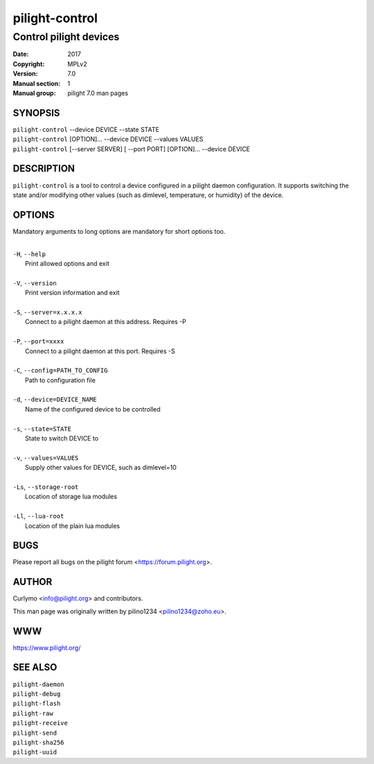 ===============
pilight-control
===============

Control pilight devices
-----------------------

:Date:           2017
:Copyright:      MPLv2
:Version:        7.0
:Manual section: 1
:Manual group:   pilight 7.0 man pages

SYNOPSIS
========

| ``pilight-control`` --device DEVICE --state STATE
| ``pilight-control`` [OPTION]... --device DEVICE --values VALUES
| ``pilight-control`` [--server SERVER] [ --port PORT] [OPTION]... --device DEVICE

DESCRIPTION
===========

``pilight-control`` is a tool to control a device configured in a pilight daemon configuration. It supports switching the state and/or modifying other values (such as dimlevel, temperature, or humidity) of the device.

OPTIONS
=======

Mandatory arguments to long options are mandatory for short options too.

|
| ``-H``, ``--help``
|  Print allowed options and exit
|
| ``-V``, ``--version``
|  Print version information and exit
|
| ``-S``, ``--server=x.x.x.x``
|  Connect to a pilight daemon at this address. Requires -P
|
| ``-P``, ``--port=xxxx``
|  Connect to a pilight daemon at this port. Requires -S
|
| ``-C``, ``--config=PATH_TO_CONFIG``
|  Path to configuration file
|
| ``-d``, ``--device=DEVICE_NAME``
|  Name of the configured device to be controlled
|
| ``-s``, ``--state=STATE``
|  State to switch DEVICE to
|
| ``-v``, ``--values=VALUES``
|  Supply other values for DEVICE, such as dimlevel=10
|
| ``-Ls``, ``--storage-root``
|  Location of storage lua modules
|
| ``-Ll``, ``--lua-root``
|  Location of the plain lua modules

BUGS
====

Please report all bugs on the pilight forum <https://forum.pilight.org>.

AUTHOR
======

Curlymo <info@pilight.org> and contributors.

This man page was originally written by pilino1234 <pilino1234@zoho.eu>.

WWW
===

https://www.pilight.org/

SEE ALSO
========

| ``pilight-daemon``
| ``pilight-debug``
| ``pilight-flash``
| ``pilight-raw``
| ``pilight-receive``
| ``pilight-send``
| ``pilight-sha256``
| ``pilight-uuid``
